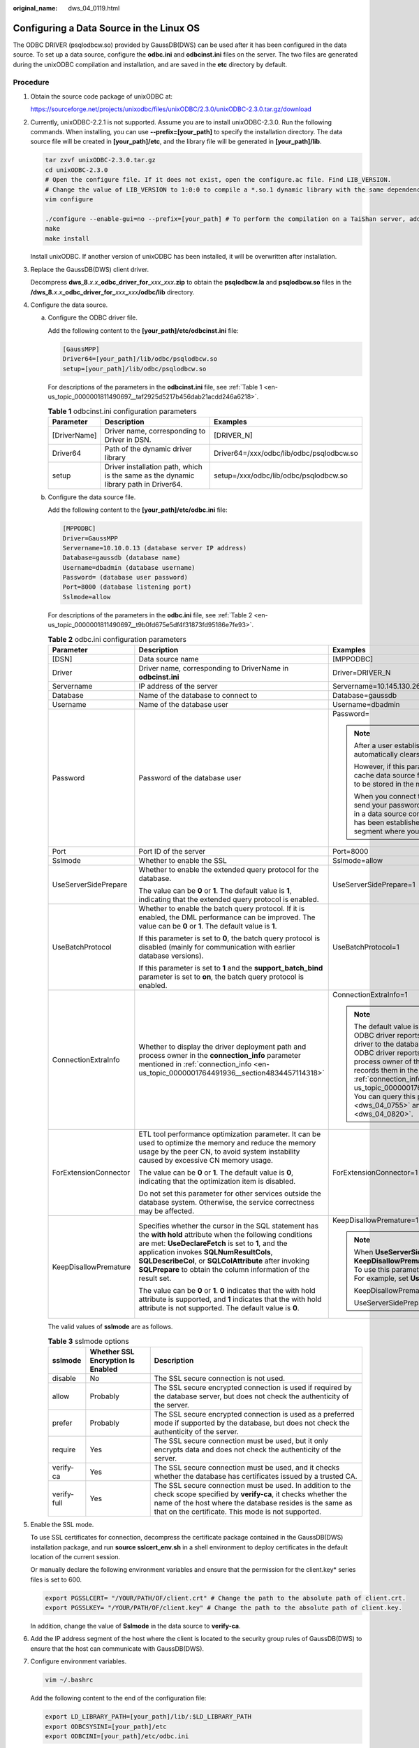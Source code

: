 :original_name: dws_04_0119.html

.. _dws_04_0119:

Configuring a Data Source in the Linux OS
=========================================

The ODBC DRIVER (psqlodbcw.so) provided by GaussDB(DWS) can be used after it has been configured in the data source. To set up a data source, configure the **odbc.ini** and **odbcinst.ini** files on the server. The two files are generated during the unixODBC compilation and installation, and are saved in the **etc** directory by default.

Procedure
---------

#. Obtain the source code package of unixODBC at:

   https://sourceforge.net/projects/unixodbc/files/unixODBC/2.3.0/unixODBC-2.3.0.tar.gz/download

#. Currently, unixODBC-2.2.1 is not supported. Assume you are to install unixODBC-2.3.0. Run the following commands. When installing, you can use **--prefix=[your_path]** to specify the installation directory. The data source file will be created in **[your_path]/etc**, and the library file will be generated in **[your_path]/lib**.

   .. code-block::

      tar zxvf unixODBC-2.3.0.tar.gz
      cd unixODBC-2.3.0
      # Open the configure file. If it does not exist, open the configure.ac file. Find LIB_VERSION.
      # Change the value of LIB_VERSION to 1:0:0 to compile a *.so.1 dynamic library with the same dependency on psqlodbcw.so.
      vim configure

      ./configure --enable-gui=no --prefix=[your_path] # To perform the compilation on a TaiShan server, add the configure parameter --build=aarch64-unknown-linux-gnu.
      make
      make install

   Install unixODBC. If another version of unixODBC has been installed, it will be overwritten after installation.

#. Replace the GaussDB(DWS) client driver.

   Decompress **dws_8**.\ *x*.\ *x*\ **\_odbc_driver_for\_**\ *xxx*\ **\_**\ *xxx*\ **.zip** to obtain the **psqlodbcw.la** and **psqlodbcw.so** files in the **/dws_8.**\ *x*.\ *x*\ **\_odbc_driver_for\_**\ *xxx*\ **\_**\ *xxx*\ **/odbc/lib** directory.

#. Configure the data source.

   a. Configure the ODBC driver file.

      Add the following content to the **[your_path]/etc/odbcinst.ini** file:

      .. code-block::

         [GaussMPP]
         Driver64=[your_path]/lib/odbc/psqlodbcw.so
         setup=[your_path]/lib/odbc/psqlodbcw.so

      For descriptions of the parameters in the **odbcinst.ini** file, see :ref:`Table 1 <en-us_topic_0000001811490697__taf2925d5217b456dab21acdd246a6218>`.

      .. _en-us_topic_0000001811490697__taf2925d5217b456dab21acdd246a6218:

      .. table:: **Table 1** odbcinst.ini configuration parameters

         +--------------+--------------------------------------------------------------------------------------+------------------------------------------+
         | Parameter    | Description                                                                          | Examples                                 |
         +==============+======================================================================================+==========================================+
         | [DriverName] | Driver name, corresponding to Driver in DSN.                                         | [DRIVER_N]                               |
         +--------------+--------------------------------------------------------------------------------------+------------------------------------------+
         | Driver64     | Path of the dynamic driver library                                                   | Driver64=/xxx/odbc/lib/odbc/psqlodbcw.so |
         +--------------+--------------------------------------------------------------------------------------+------------------------------------------+
         | setup        | Driver installation path, which is the same as the dynamic library path in Driver64. | setup=/xxx/odbc/lib/odbc/psqlodbcw.so    |
         +--------------+--------------------------------------------------------------------------------------+------------------------------------------+

   b. Configure the data source file.

      Add the following content to the **[your_path]/etc/odbc.ini** file:

      .. code-block::

         [MPPODBC]
         Driver=GaussMPP
         Servername=10.10.0.13 (database server IP address)
         Database=gaussdb (database name)
         Username=dbadmin (database username)
         Password= (database user password)
         Port=8000 (database listening port)
         Sslmode=allow

      For descriptions of the parameters in the **odbc.ini** file, see :ref:`Table 2 <en-us_topic_0000001811490697__t9b0fd675e5df4f31873fd95186e7fe93>`.

      .. _en-us_topic_0000001811490697__t9b0fd675e5df4f31873fd95186e7fe93:

      .. table:: **Table 2** odbc.ini configuration parameters

         +-----------------------+----------------------------------------------------------------------------------------------------------------------------------------------------------------------------------------------------------------------------------------------------------------------------------------------------------------------------------------------+-----------------------------------------------------------------------------------------------------------------------------------------------------------------------------------------------------------------------------------------------------------------------------------------------------------------------------------------------------------------------------------------------------------------------------------------------------------------------------------------------------------------------------------------------------------------+
         | Parameter             | Description                                                                                                                                                                                                                                                                                                                                  | Examples                                                                                                                                                                                                                                                                                                                                                                                                                                                                                                                                                        |
         +=======================+==============================================================================================================================================================================================================================================================================================================================================+=================================================================================================================================================================================================================================================================================================================================================================================================================================================================================================================================================================+
         | [DSN]                 | Data source name                                                                                                                                                                                                                                                                                                                             | [MPPODBC]                                                                                                                                                                                                                                                                                                                                                                                                                                                                                                                                                       |
         +-----------------------+----------------------------------------------------------------------------------------------------------------------------------------------------------------------------------------------------------------------------------------------------------------------------------------------------------------------------------------------+-----------------------------------------------------------------------------------------------------------------------------------------------------------------------------------------------------------------------------------------------------------------------------------------------------------------------------------------------------------------------------------------------------------------------------------------------------------------------------------------------------------------------------------------------------------------+
         | Driver                | Driver name, corresponding to DriverName in **odbcinst.ini**                                                                                                                                                                                                                                                                                 | Driver=DRIVER_N                                                                                                                                                                                                                                                                                                                                                                                                                                                                                                                                                 |
         +-----------------------+----------------------------------------------------------------------------------------------------------------------------------------------------------------------------------------------------------------------------------------------------------------------------------------------------------------------------------------------+-----------------------------------------------------------------------------------------------------------------------------------------------------------------------------------------------------------------------------------------------------------------------------------------------------------------------------------------------------------------------------------------------------------------------------------------------------------------------------------------------------------------------------------------------------------------+
         | Servername            | IP address of the server                                                                                                                                                                                                                                                                                                                     | Servername=10.145.130.26                                                                                                                                                                                                                                                                                                                                                                                                                                                                                                                                        |
         +-----------------------+----------------------------------------------------------------------------------------------------------------------------------------------------------------------------------------------------------------------------------------------------------------------------------------------------------------------------------------------+-----------------------------------------------------------------------------------------------------------------------------------------------------------------------------------------------------------------------------------------------------------------------------------------------------------------------------------------------------------------------------------------------------------------------------------------------------------------------------------------------------------------------------------------------------------------+
         | Database              | Name of the database to connect to                                                                                                                                                                                                                                                                                                           | Database=gaussdb                                                                                                                                                                                                                                                                                                                                                                                                                                                                                                                                                |
         +-----------------------+----------------------------------------------------------------------------------------------------------------------------------------------------------------------------------------------------------------------------------------------------------------------------------------------------------------------------------------------+-----------------------------------------------------------------------------------------------------------------------------------------------------------------------------------------------------------------------------------------------------------------------------------------------------------------------------------------------------------------------------------------------------------------------------------------------------------------------------------------------------------------------------------------------------------------+
         | Username              | Name of the database user                                                                                                                                                                                                                                                                                                                    | Username=dbadmin                                                                                                                                                                                                                                                                                                                                                                                                                                                                                                                                                |
         +-----------------------+----------------------------------------------------------------------------------------------------------------------------------------------------------------------------------------------------------------------------------------------------------------------------------------------------------------------------------------------+-----------------------------------------------------------------------------------------------------------------------------------------------------------------------------------------------------------------------------------------------------------------------------------------------------------------------------------------------------------------------------------------------------------------------------------------------------------------------------------------------------------------------------------------------------------------+
         | Password              | Password of the database user                                                                                                                                                                                                                                                                                                                | Password=                                                                                                                                                                                                                                                                                                                                                                                                                                                                                                                                                       |
         |                       |                                                                                                                                                                                                                                                                                                                                              |                                                                                                                                                                                                                                                                                                                                                                                                                                                                                                                                                                 |
         |                       |                                                                                                                                                                                                                                                                                                                                              | .. note::                                                                                                                                                                                                                                                                                                                                                                                                                                                                                                                                                       |
         |                       |                                                                                                                                                                                                                                                                                                                                              |                                                                                                                                                                                                                                                                                                                                                                                                                                                                                                                                                                 |
         |                       |                                                                                                                                                                                                                                                                                                                                              |    After a user established a connection, the ODBC driver automatically clears their password stored in memory.                                                                                                                                                                                                                                                                                                                                                                                                                                                 |
         |                       |                                                                                                                                                                                                                                                                                                                                              |                                                                                                                                                                                                                                                                                                                                                                                                                                                                                                                                                                 |
         |                       |                                                                                                                                                                                                                                                                                                                                              |    However, if this parameter is configured, UnixODBC will cache data source files, which may cause the password to be stored in the memory for a long time.                                                                                                                                                                                                                                                                                                                                                                                                    |
         |                       |                                                                                                                                                                                                                                                                                                                                              |                                                                                                                                                                                                                                                                                                                                                                                                                                                                                                                                                                 |
         |                       |                                                                                                                                                                                                                                                                                                                                              |    When you connect to an application, you are advised to send your password through an API instead of writing it in a data source configuration file. After the connection has been established, immediately clear the memory segment where your password is stored.                                                                                                                                                                                                                                                                                           |
         +-----------------------+----------------------------------------------------------------------------------------------------------------------------------------------------------------------------------------------------------------------------------------------------------------------------------------------------------------------------------------------+-----------------------------------------------------------------------------------------------------------------------------------------------------------------------------------------------------------------------------------------------------------------------------------------------------------------------------------------------------------------------------------------------------------------------------------------------------------------------------------------------------------------------------------------------------------------+
         | Port                  | Port ID of the server                                                                                                                                                                                                                                                                                                                        | Port=8000                                                                                                                                                                                                                                                                                                                                                                                                                                                                                                                                                       |
         +-----------------------+----------------------------------------------------------------------------------------------------------------------------------------------------------------------------------------------------------------------------------------------------------------------------------------------------------------------------------------------+-----------------------------------------------------------------------------------------------------------------------------------------------------------------------------------------------------------------------------------------------------------------------------------------------------------------------------------------------------------------------------------------------------------------------------------------------------------------------------------------------------------------------------------------------------------------+
         | Sslmode               | Whether to enable the SSL                                                                                                                                                                                                                                                                                                                    | Sslmode=allow                                                                                                                                                                                                                                                                                                                                                                                                                                                                                                                                                   |
         +-----------------------+----------------------------------------------------------------------------------------------------------------------------------------------------------------------------------------------------------------------------------------------------------------------------------------------------------------------------------------------+-----------------------------------------------------------------------------------------------------------------------------------------------------------------------------------------------------------------------------------------------------------------------------------------------------------------------------------------------------------------------------------------------------------------------------------------------------------------------------------------------------------------------------------------------------------------+
         | UseServerSidePrepare  | Whether to enable the extended query protocol for the database.                                                                                                                                                                                                                                                                              | UseServerSidePrepare=1                                                                                                                                                                                                                                                                                                                                                                                                                                                                                                                                          |
         |                       |                                                                                                                                                                                                                                                                                                                                              |                                                                                                                                                                                                                                                                                                                                                                                                                                                                                                                                                                 |
         |                       | The value can be **0** or **1**. The default value is **1**, indicating that the extended query protocol is enabled.                                                                                                                                                                                                                         |                                                                                                                                                                                                                                                                                                                                                                                                                                                                                                                                                                 |
         +-----------------------+----------------------------------------------------------------------------------------------------------------------------------------------------------------------------------------------------------------------------------------------------------------------------------------------------------------------------------------------+-----------------------------------------------------------------------------------------------------------------------------------------------------------------------------------------------------------------------------------------------------------------------------------------------------------------------------------------------------------------------------------------------------------------------------------------------------------------------------------------------------------------------------------------------------------------+
         | UseBatchProtocol      | Whether to enable the batch query protocol. If it is enabled, the DML performance can be improved. The value can be **0** or **1**. The default value is **1**.                                                                                                                                                                              | UseBatchProtocol=1                                                                                                                                                                                                                                                                                                                                                                                                                                                                                                                                              |
         |                       |                                                                                                                                                                                                                                                                                                                                              |                                                                                                                                                                                                                                                                                                                                                                                                                                                                                                                                                                 |
         |                       | If this parameter is set to **0**, the batch query protocol is disabled (mainly for communication with earlier database versions).                                                                                                                                                                                                           |                                                                                                                                                                                                                                                                                                                                                                                                                                                                                                                                                                 |
         |                       |                                                                                                                                                                                                                                                                                                                                              |                                                                                                                                                                                                                                                                                                                                                                                                                                                                                                                                                                 |
         |                       | If this parameter is set to **1** and the **support_batch_bind** parameter is set to **on**, the batch query protocol is enabled.                                                                                                                                                                                                            |                                                                                                                                                                                                                                                                                                                                                                                                                                                                                                                                                                 |
         +-----------------------+----------------------------------------------------------------------------------------------------------------------------------------------------------------------------------------------------------------------------------------------------------------------------------------------------------------------------------------------+-----------------------------------------------------------------------------------------------------------------------------------------------------------------------------------------------------------------------------------------------------------------------------------------------------------------------------------------------------------------------------------------------------------------------------------------------------------------------------------------------------------------------------------------------------------------+
         | ConnectionExtraInfo   | Whether to display the driver deployment path and process owner in the **connection_info** parameter mentioned in :ref:`connection_info <en-us_topic_0000001764491936__section4834457114318>`                                                                                                                                                | ConnectionExtraInfo=1                                                                                                                                                                                                                                                                                                                                                                                                                                                                                                                                           |
         |                       |                                                                                                                                                                                                                                                                                                                                              |                                                                                                                                                                                                                                                                                                                                                                                                                                                                                                                                                                 |
         |                       |                                                                                                                                                                                                                                                                                                                                              | .. note::                                                                                                                                                                                                                                                                                                                                                                                                                                                                                                                                                       |
         |                       |                                                                                                                                                                                                                                                                                                                                              |                                                                                                                                                                                                                                                                                                                                                                                                                                                                                                                                                                 |
         |                       |                                                                                                                                                                                                                                                                                                                                              |    The default value is **1**. If this parameter is set to **0**, the ODBC driver reports the name and version of the current driver to the database. If this parameter is set to **1**, the ODBC driver reports the name, deployment path, and process owner of the current driver to the database and records them in the **connection_info** parameter (see :ref:`connection_info <en-us_topic_0000001764491936__section4834457114318>`). You can query this parameter in :ref:`PG_STAT_ACTIVITY <dws_04_0755>` and :ref:`PGXC_STAT_ACTIVITY <dws_04_0820>`. |
         +-----------------------+----------------------------------------------------------------------------------------------------------------------------------------------------------------------------------------------------------------------------------------------------------------------------------------------------------------------------------------------+-----------------------------------------------------------------------------------------------------------------------------------------------------------------------------------------------------------------------------------------------------------------------------------------------------------------------------------------------------------------------------------------------------------------------------------------------------------------------------------------------------------------------------------------------------------------+
         | ForExtensionConnector | ETL tool performance optimization parameter. It can be used to optimize the memory and reduce the memory usage by the peer CN, to avoid system instability caused by excessive CN memory usage.                                                                                                                                              | ForExtensionConnector=1                                                                                                                                                                                                                                                                                                                                                                                                                                                                                                                                         |
         |                       |                                                                                                                                                                                                                                                                                                                                              |                                                                                                                                                                                                                                                                                                                                                                                                                                                                                                                                                                 |
         |                       | The value can be **0** or **1**. The default value is **0**, indicating that the optimization item is disabled.                                                                                                                                                                                                                              |                                                                                                                                                                                                                                                                                                                                                                                                                                                                                                                                                                 |
         |                       |                                                                                                                                                                                                                                                                                                                                              |                                                                                                                                                                                                                                                                                                                                                                                                                                                                                                                                                                 |
         |                       | Do not set this parameter for other services outside the database system. Otherwise, the service correctness may be affected.                                                                                                                                                                                                                |                                                                                                                                                                                                                                                                                                                                                                                                                                                                                                                                                                 |
         +-----------------------+----------------------------------------------------------------------------------------------------------------------------------------------------------------------------------------------------------------------------------------------------------------------------------------------------------------------------------------------+-----------------------------------------------------------------------------------------------------------------------------------------------------------------------------------------------------------------------------------------------------------------------------------------------------------------------------------------------------------------------------------------------------------------------------------------------------------------------------------------------------------------------------------------------------------------+
         | KeepDisallowPremature | Specifies whether the cursor in the SQL statement has the **with hold** attribute when the following conditions are met: **UseDeclareFetch** is set to **1**, and the application invokes **SQLNumResultCols**, **SQLDescribeCol**, or **SQLColAttribute** after invoking **SQLPrepare** to obtain the column information of the result set. | KeepDisallowPremature=1                                                                                                                                                                                                                                                                                                                                                                                                                                                                                                                                         |
         |                       |                                                                                                                                                                                                                                                                                                                                              |                                                                                                                                                                                                                                                                                                                                                                                                                                                                                                                                                                 |
         |                       | The value can be **0** or **1**. **0** indicates that the with hold attribute is supported, and **1** indicates that the with hold attribute is not supported. The default value is **0**.                                                                                                                                                   | .. note::                                                                                                                                                                                                                                                                                                                                                                                                                                                                                                                                                       |
         |                       |                                                                                                                                                                                                                                                                                                                                              |                                                                                                                                                                                                                                                                                                                                                                                                                                                                                                                                                                 |
         |                       |                                                                                                                                                                                                                                                                                                                                              |    When **UseServerSidePrepare** is set to **1**, the **KeepDisallowPremature** parameter does not take effect. To use this parameter, set **UseServerSidePrepare** to **0**. For example, set **UseDeclareFetch** to **1**.                                                                                                                                                                                                                                                                                                                                    |
         |                       |                                                                                                                                                                                                                                                                                                                                              |                                                                                                                                                                                                                                                                                                                                                                                                                                                                                                                                                                 |
         |                       |                                                                                                                                                                                                                                                                                                                                              |    KeepDisallowPremature=1                                                                                                                                                                                                                                                                                                                                                                                                                                                                                                                                      |
         |                       |                                                                                                                                                                                                                                                                                                                                              |                                                                                                                                                                                                                                                                                                                                                                                                                                                                                                                                                                 |
         |                       |                                                                                                                                                                                                                                                                                                                                              |    UseServerSidePrepare=0                                                                                                                                                                                                                                                                                                                                                                                                                                                                                                                                       |
         +-----------------------+----------------------------------------------------------------------------------------------------------------------------------------------------------------------------------------------------------------------------------------------------------------------------------------------------------------------------------------------+-----------------------------------------------------------------------------------------------------------------------------------------------------------------------------------------------------------------------------------------------------------------------------------------------------------------------------------------------------------------------------------------------------------------------------------------------------------------------------------------------------------------------------------------------------------------+

      The valid values of **sslmode** are as follows.

      .. _en-us_topic_0000001811490697__t94b5d25de9a74a5f94c8a8a03af55265:

      .. table:: **Table 3** sslmode options

         +-------------+-----------------------------------+------------------------------------------------------------------------------------------------------------------------------------------------------------------------------------------------------------------------------------------+
         | sslmode     | Whether SSL Encryption Is Enabled | Description                                                                                                                                                                                                                              |
         +=============+===================================+==========================================================================================================================================================================================================================================+
         | disable     | No                                | The SSL secure connection is not used.                                                                                                                                                                                                   |
         +-------------+-----------------------------------+------------------------------------------------------------------------------------------------------------------------------------------------------------------------------------------------------------------------------------------+
         | allow       | Probably                          | The SSL secure encrypted connection is used if required by the database server, but does not check the authenticity of the server.                                                                                                       |
         +-------------+-----------------------------------+------------------------------------------------------------------------------------------------------------------------------------------------------------------------------------------------------------------------------------------+
         | prefer      | Probably                          | The SSL secure encrypted connection is used as a preferred mode if supported by the database, but does not check the authenticity of the server.                                                                                         |
         +-------------+-----------------------------------+------------------------------------------------------------------------------------------------------------------------------------------------------------------------------------------------------------------------------------------+
         | require     | Yes                               | The SSL secure connection must be used, but it only encrypts data and does not check the authenticity of the server.                                                                                                                     |
         +-------------+-----------------------------------+------------------------------------------------------------------------------------------------------------------------------------------------------------------------------------------------------------------------------------------+
         | verify-ca   | Yes                               | The SSL secure connection must be used, and it checks whether the database has certificates issued by a trusted CA.                                                                                                                      |
         +-------------+-----------------------------------+------------------------------------------------------------------------------------------------------------------------------------------------------------------------------------------------------------------------------------------+
         | verify-full | Yes                               | The SSL secure connection must be used. In addition to the check scope specified by **verify-ca**, it checks whether the name of the host where the database resides is the same as that on the certificate. This mode is not supported. |
         +-------------+-----------------------------------+------------------------------------------------------------------------------------------------------------------------------------------------------------------------------------------------------------------------------------------+

#. Enable the SSL mode.

   To use SSL certificates for connection, decompress the certificate package contained in the GaussDB(DWS) installation package, and run **source sslcert_env.sh** in a shell environment to deploy certificates in the default location of the current session.

   Or manually declare the following environment variables and ensure that the permission for the client.key\* series files is set to 600.

   .. code-block::

      export PGSSLCERT= "/YOUR/PATH/OF/client.crt" # Change the path to the absolute path of client.crt.
      export PGSSLKEY= "/YOUR/PATH/OF/client.key" # Change the path to the absolute path of client.key.

   In addition, change the value of **Sslmode** in the data source to **verify-ca**.

#. Add the IP address segment of the host where the client is located to the security group rules of GaussDB(DWS) to ensure that the host can communicate with GaussDB(DWS).

#. Configure environment variables.

   .. code-block::

      vim ~/.bashrc

   Add the following content to the end of the configuration file:

   .. code-block::

      export LD_LIBRARY_PATH=[your_path]/lib/:$LD_LIBRARY_PATH
      export ODBCSYSINI=[your_path]/etc
      export ODBCINI=[your_path]/etc/odbc.ini

   .. note::

      It is not recommended to add **LD_LIBRARY_PATH** in the Kylin OS, as it may cause conflicts with the **libssl.so** dynamic library. In the latest version of cluster 9.1.0, the rpath mechanism has been added, so the dependency can be located without **LD_LIBRARY_PATH**.

#. Run the following commands to validate the settings:

   .. code-block::

      source ~/.bashrc

Testing Data Source Configuration
---------------------------------

Run the **isql**\ *-v GaussODBC* command (*GaussODBC* is the data source name).

-  If the following information is displayed, the configuration is correct and the connection succeeds.

   .. code-block::

      +---------------------------------------+
      | Connected!                            |
      |                                       |
      | sql-statement                         |
      | help [tablename]                      |
      | quit                                  |
      |                                       |
      +---------------------------------------+
      SQL>

-  If error information is displayed, the configuration is incorrect. Check the configuration.

Troubleshooting
---------------

-  [UnixODBC][Driver Manager]Can't open lib 'xxx/xxx/psqlodbcw.so' : file not found.

   Possible causes:

   -  The path configured in the **odbcinst.ini** file is incorrect.

      Run **ls** to check the path in the error information, ensuring that the **psqlodbcw.so** file exists and you have execution permissions on it.

   -  The dependent library of **psqlodbcw.so** does not exist or is not in system environment variables.

      Run **ldd** to check the path in the error information. If **libodbc.so.1** or other UnixODBC libraries are lacking, configure UnixODBC again following the procedure provided in this section, and add the **lib** directory under its installation directory to **LD_LIBRARY_PATH**. If other libraries are lacking, add the **lib** directory under the ODBC driver package to **LD_LIBRARY_PATH**. Alternatively, you can place the dependency library of **psqlodbcw.so** in the path corresponding to rpath of **psqlodbcw.so**. To view rpath, you can use the **readelf -d** command.

-  [UnixODBC]connect to server failed: no such file or directory

   Possible causes:

   -  An incorrect or unreachable database IP address or port was configured.

      Check the **Servername** and **Port** configuration items in data sources.

   -  Server monitoring is improper.

      If **Servername** and **Port** are correctly configured, ensure the proper network adapter and port are monitored based on database server configurations in the procedure in this section.

   -  Firewall and network gatekeeper settings are improper.

      Check firewall settings, ensuring that the database communication port is trusted.

      Check to ensure network gatekeeper settings are proper (if any).

-  [unixODBC]The password-stored method is not supported.

   Possible causes:

   The **sslmode** configuration item is not configured in the data sources.

   Solution:

   Set it to **allow** or a higher level. For more details, see :ref:`Table 3 <en-us_topic_0000001811490697__t94b5d25de9a74a5f94c8a8a03af55265>`.

-  Server common name "xxxx" does not match host name "xxxxx"

   Possible causes:

   When **verify-full** is used for SSL encryption, the driver checks whether the host name in certificates is the same as the actual one.

   Solution:

   To solve this problem, use **verify-ca** to stop checking host names, or generate a set of CA certificates containing the actual host names.

-  Driver's SQLAllocHandle on SQL_HANDLE_DBC failed

   Possible causes:

   The executable file (such as the **isql** tool of unixODBC) and the database driver (**psqlodbcw.so**) depend on different library versions of ODBC, such as **libodbc.so.1** and **libodbc.so.2**. You can verify this problem by using the following method:

   .. code-block::

      ldd `which isql` | grep odbc
      ldd psqlodbcw.so | grep odbc

   If the suffix digits of the outputs **libodbc.so** are different or indicate different physical disk files, this problem exists. Both **isql** and **psqlodbcw.so** load **libodbc.so**. If different physical files are loaded, different ODBC libraries with the same function list conflict with each other in a visible domain. As a result, the database driver cannot be loaded.

   Solution:

   Uninstall the unnecessary unixODBC, such as libodbc.so.2, and create a soft link with the same name and the .so.2 suffix for the remaining libodbc.so.1 library.

-  FATAL: Forbid remote connection with trust method!

   For security purposes, the CN forbids access from other nodes in the cluster without authentication.

   To access the CN from inside the cluster, deploy the ODBC program on the machine where the CN is located and use 127.0.0.1 as the server address. It is recommended that the service system be deployed outside the cluster. If it is deployed inside, the database performance may be affected.

-  [unixODBC][Driver Manager]Invalid attribute value

   This problem occurs when you use SQL on other GaussDB. The possible cause is that the unixODBC version is not the recommended one. You are advised to run the **odbcinst --version** command to check the unixODBC version.

-  authentication method 10 not supported.

   If this error occurs on an open source client, the cause may be:

   The database stores only the SHA-256 hash of the password, but the open source client supports only MD5 hashes.

   .. note::

      -  The database stores the hashes of user passwords instead of actual passwords.
      -  In versions earlier than V100R002C80SPC300, the database stores only SHA-256 hashes and no MD5 hashes. Therefore, MD5 cannot be used for user password authentication.
      -  In V100R002C80SPC300 and later, if a password is updated or a user is created, both types of hashes will be stored, compatible with open-source authentication protocols.
      -  An MD5 hash can only be generated using the original password, but the password cannot be obtained by reversing its SHA-256 hash. If your database is upgraded from a version earlier than V100R002C80SPC300, passwords in the old version will only have SHA-256 hashes and not support MD5 authentication.

   To solve this problem, you can update the user password. Alternatively, create a user, assign the same permissions to the user, and use the new user to connect to the database.

-  unsupported frontend protocol 3.51: server supports 1.0 to 3.0

   The database version is too early or the database is an open-source database. Use the driver of the required version to connect to the database.
